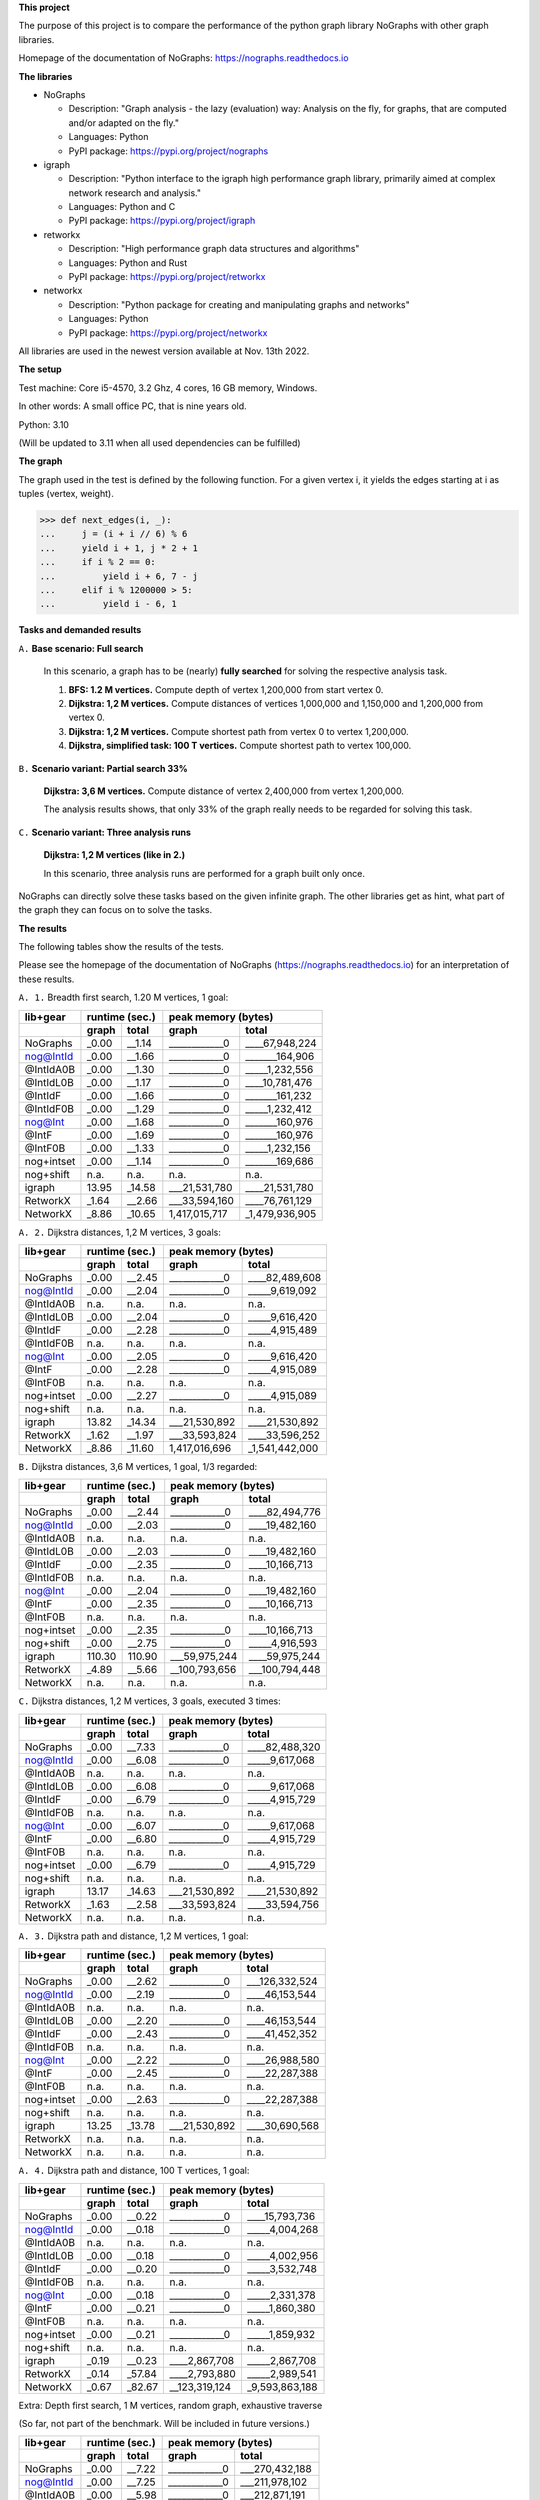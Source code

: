 **This project**

The purpose of this project is to compare the performance of the
python graph library NoGraphs with other graph libraries.

Homepage of the documentation of NoGraphs: https://nographs.readthedocs.io

**The libraries**

- NoGraphs

  - Description: "Graph analysis - the lazy (evaluation) way: Analysis
    on the fly, for graphs, that are computed and/or adapted on the fly."
  - Languages: Python
  - PyPI package: https://pypi.org/project/nographs

- igraph

  - Description: "Python interface to the igraph high performance graph
    library, primarily aimed at complex network research and analysis."
  - Languages: Python and C
  - PyPI package: https://pypi.org/project/igraph

- retworkx

  - Description: "High performance graph data structures and algorithms"
  - Languages: Python and Rust
  - PyPI package: https://pypi.org/project/retworkx

- networkx

  - Description: "Python package for creating and manipulating graphs and networks"
  - Languages: Python
  - PyPI package: https://pypi.org/project/networkx

All libraries are used in the newest version available at Nov. 13th 2022.

**The setup**

Test machine: Core i5-4570, 3.2 Ghz, 4 cores, 16 GB memory, Windows.

In other words: A small office PC, that is nine years old.

Python: 3.10

(Will be updated to 3.11 when all used dependencies can be fulfilled)


**The graph**

The graph used in the test is defined by the following function. For a
given vertex i, it yields the edges starting at i as tuples (vertex, weight).

.. code-block:: python

    >>> def next_edges(i, _):
    ...     j = (i + i // 6) % 6
    ...     yield i + 1, j * 2 + 1
    ...     if i % 2 == 0:
    ...         yield i + 6, 7 - j
    ...     elif i % 1200000 > 5:
    ...         yield i - 6, 1

**Tasks and demanded results**

``A.`` **Base scenario: Full search**

  In this scenario, a graph has to be (nearly) **fully searched**
  for solving the respective analysis task.

  1. **BFS: 1.2 M vertices.**
     Compute depth of vertex 1,200,000 from start vertex 0.

  2. **Dijkstra: 1,2 M vertices.**
     Compute distances of vertices 1,000,000 and 1,150,000 and 1,200,000
     from vertex 0.

  3. **Dijkstra: 1,2 M vertices.**
     Compute shortest path from vertex 0 to vertex 1,200,000.

  4. **Dijkstra, simplified task: 100 T vertices.**
     Compute shortest path to vertex 100,000.

``B.`` **Scenario variant: Partial search 33%**

   **Dijkstra: 3,6 M vertices.**
   Compute distance of vertex 2,400,000 from vertex 1,200,000.

   The analysis results shows, that only 33% of the graph really needs
   to be regarded for solving this task.

``C.`` **Scenario variant: Three analysis runs**

   **Dijkstra: 1,2 M vertices (like in 2.)**

   In this scenario, three analysis runs are performed for a graph built
   only once.

NoGraphs can directly solve these tasks based on the given infinite graph.
The other libraries get as hint, what part of the graph they can focus on
to solve the tasks.

**The results**

The following tables show the results of the tests.

Please see the homepage of the documentation of NoGraphs
(https://nographs.readthedocs.io)
for an interpretation of these results.

``A. 1.`` Breadth first search, 1.20 M vertices, 1 goal:

+-----------+-------+--------+--------------------------------+
| lib+gear  | runtime (sec.) |   peak memory (bytes)          |
+-----------+-------+--------+---------------+----------------+
|           | graph |  total |     graph     |     total      |
+===========+=======+========+===============+================+
| NoGraphs  | _0.00 | __1.14 | ____________0 | ____67,948,224 |
+-----------+-------+--------+---------------+----------------+
| nog@IntId | _0.00 | __1.66 | ____________0 | _______164,906 |
+-----------+-------+--------+---------------+----------------+
| @IntIdA0B | _0.00 | __1.30 | ____________0 | _____1,232,556 |
+-----------+-------+--------+---------------+----------------+
| @IntIdL0B | _0.00 | __1.17 | ____________0 | ____10,781,476 |
+-----------+-------+--------+---------------+----------------+
| @IntIdF   | _0.00 | __1.66 | ____________0 | _______161,232 |
+-----------+-------+--------+---------------+----------------+
| @IntIdF0B | _0.00 | __1.29 | ____________0 | _____1,232,412 |
+-----------+-------+--------+---------------+----------------+
| nog@Int   | _0.00 | __1.68 | ____________0 | _______160,976 |
+-----------+-------+--------+---------------+----------------+
| @IntF     | _0.00 | __1.69 | ____________0 | _______160,976 |
+-----------+-------+--------+---------------+----------------+
| @IntF0B   | _0.00 | __1.33 | ____________0 | _____1,232,156 |
+-----------+-------+--------+---------------+----------------+
| nog+intset| _0.00 | __1.14 | ____________0 | _______169,686 |
+-----------+-------+--------+---------------+----------------+
| nog+shift |  n.a. |   n.a. |          n.a. |           n.a. |
+-----------+-------+--------+---------------+----------------+
| igraph    | 13.95 | _14.58 | ___21,531,780 | ____21,531,780 |
+-----------+-------+--------+---------------+----------------+
| RetworkX  | _1.64 | __2.66 | ___33,594,160 | ____76,761,129 |
+-----------+-------+--------+---------------+----------------+
| NetworkX  | _8.86 | _10.65 | 1,417,015,717 | _1,479,936,905 |
+-----------+-------+--------+---------------+----------------+

``A. 2.`` Dijkstra distances, 1,2 M vertices, 3 goals:

+-----------+-------+--------+--------------------------------+
| lib+gear  | runtime (sec.) |   peak memory (bytes)          |
+-----------+-------+--------+---------------+----------------+
|           | graph |  total |     graph     |     total      |
+===========+=======+========+===============+================+
| NoGraphs  | _0.00 | __2.45 | ____________0 | ____82,489,608 |
+-----------+-------+--------+---------------+----------------+
| nog@IntId | _0.00 | __2.04 | ____________0 | _____9,619,092 |
+-----------+-------+--------+---------------+----------------+
| @IntIdA0B |  n.a. |   n.a. |          n.a. |           n.a. |
+-----------+-------+--------+---------------+----------------+
| @IntIdL0B | _0.00 | __2.04 | ____________0 | _____9,616,420 |
+-----------+-------+--------+---------------+----------------+
| @IntIdF   | _0.00 | __2.28 | ____________0 | _____4,915,489 |
+-----------+-------+--------+---------------+----------------+
| @IntIdF0B |  n.a. |   n.a. |          n.a. |           n.a. |
+-----------+-------+--------+---------------+----------------+
| nog@Int   | _0.00 | __2.05 | ____________0 | _____9,616,420 |
+-----------+-------+--------+---------------+----------------+
| @IntF     | _0.00 | __2.28 | ____________0 | _____4,915,089 |
+-----------+-------+--------+---------------+----------------+
| @IntF0B   |  n.a. |   n.a. |          n.a. |           n.a. |
+-----------+-------+--------+---------------+----------------+
| nog+intset| _0.00 | __2.27 | ____________0 | _____4,915,089 |
+-----------+-------+--------+---------------+----------------+
| nog+shift |  n.a. |   n.a. |          n.a. |           n.a. |
+-----------+-------+--------+---------------+----------------+
| igraph    | 13.82 | _14.34 | ___21,530,892 | ____21,530,892 |
+-----------+-------+--------+---------------+----------------+
| RetworkX  | _1.62 | __1.97 | ___33,593,824 | ____33,596,252 |
+-----------+-------+--------+---------------+----------------+
| NetworkX  | _8.86 | _11.60 | 1,417,016,696 | _1,541,442,000 |
+-----------+-------+--------+---------------+----------------+

``B.`` Dijkstra distances, 3,6 M vertices, 1 goal, 1/3 regarded:

+-----------+-------+--------+--------------------------------+
| lib+gear  | runtime (sec.) |   peak memory (bytes)          |
+-----------+-------+--------+---------------+----------------+
|           | graph |  total |     graph     |     total      |
+===========+=======+========+===============+================+
| NoGraphs  | _0.00 | __2.44 | ____________0 | ____82,494,776 |
+-----------+-------+--------+---------------+----------------+
| nog@IntId | _0.00 | __2.03 | ____________0 | ____19,482,160 |
+-----------+-------+--------+---------------+----------------+
| @IntIdA0B |  n.a. |   n.a. |          n.a. |           n.a. |
+-----------+-------+--------+---------------+----------------+
| @IntIdL0B | _0.00 | __2.03 | ____________0 | ____19,482,160 |
+-----------+-------+--------+---------------+----------------+
| @IntIdF   | _0.00 | __2.35 | ____________0 | ____10,166,713 |
+-----------+-------+--------+---------------+----------------+
| @IntIdF0B |  n.a. |   n.a. |          n.a. |           n.a. |
+-----------+-------+--------+---------------+----------------+
| nog@Int   | _0.00 | __2.04 | ____________0 | ____19,482,160 |
+-----------+-------+--------+---------------+----------------+
| @IntF     | _0.00 | __2.35 | ____________0 | ____10,166,713 |
+-----------+-------+--------+---------------+----------------+
| @IntF0B   |  n.a. |   n.a. |          n.a. |           n.a. |
+-----------+-------+--------+---------------+----------------+
| nog+intset| _0.00 | __2.35 | ____________0 | ____10,166,713 |
+-----------+-------+--------+---------------+----------------+
| nog+shift | _0.00 | __2.75 | ____________0 | _____4,916,593 |
+-----------+-------+--------+---------------+----------------+
| igraph    |110.30 | 110.90 | ___59,975,244 | ____59,975,244 |
+-----------+-------+--------+---------------+----------------+
| RetworkX  | _4.89 | __5.66 | __100,793,656 | ___100,794,448 |
+-----------+-------+--------+---------------+----------------+
| NetworkX  |  n.a. |   n.a. |          n.a. |           n.a. |
+-----------+-------+--------+---------------+----------------+

``C.`` Dijkstra distances, 1,2 M vertices, 3 goals, executed 3 times:

+-----------+-------+--------+--------------------------------+
| lib+gear  | runtime (sec.) |   peak memory (bytes)          |
+-----------+-------+--------+---------------+----------------+
|           | graph |  total |     graph     |     total      |
+===========+=======+========+===============+================+
| NoGraphs  | _0.00 | __7.33 | ____________0 | ____82,488,320 |
+-----------+-------+--------+---------------+----------------+
| nog@IntId | _0.00 | __6.08 | ____________0 | _____9,617,068 |
+-----------+-------+--------+---------------+----------------+
| @IntIdA0B |  n.a. |   n.a. |          n.a. |           n.a. |
+-----------+-------+--------+---------------+----------------+
| @IntIdL0B | _0.00 | __6.08 | ____________0 | _____9,617,068 |
+-----------+-------+--------+---------------+----------------+
| @IntIdF   | _0.00 | __6.79 | ____________0 | _____4,915,729 |
+-----------+-------+--------+---------------+----------------+
| @IntIdF0B |  n.a. |   n.a. |          n.a. |           n.a. |
+-----------+-------+--------+---------------+----------------+
| nog@Int   | _0.00 | __6.07 | ____________0 | _____9,617,068 |
+-----------+-------+--------+---------------+----------------+
| @IntF     | _0.00 | __6.80 | ____________0 | _____4,915,729 |
+-----------+-------+--------+---------------+----------------+
| @IntF0B   |  n.a. |   n.a. |          n.a. |           n.a. |
+-----------+-------+--------+---------------+----------------+
| nog+intset| _0.00 | __6.79 | ____________0 | _____4,915,729 |
+-----------+-------+--------+---------------+----------------+
| nog+shift |  n.a. |   n.a. |          n.a. |           n.a. |
+-----------+-------+--------+---------------+----------------+
| igraph    | 13.17 | _14.63 | ___21,530,892 | ____21,530,892 |
+-----------+-------+--------+---------------+----------------+
| RetworkX  | _1.63 | __2.58 | ___33,593,824 | ____33,594,756 |
+-----------+-------+--------+---------------+----------------+
| NetworkX  |  n.a. |   n.a. |          n.a. |           n.a. |
+-----------+-------+--------+---------------+----------------+

``A. 3.`` Dijkstra path and distance, 1,2 M vertices, 1 goal:

+-----------+-------+--------+--------------------------------+
| lib+gear  | runtime (sec.) |   peak memory (bytes)          |
+-----------+-------+--------+---------------+----------------+
|           | graph |  total |     graph     |     total      |
+===========+=======+========+===============+================+
| NoGraphs  | _0.00 | __2.62 | ____________0 | ___126,332,524 |
+-----------+-------+--------+---------------+----------------+
| nog@IntId | _0.00 | __2.19 | ____________0 | ____46,153,544 |
+-----------+-------+--------+---------------+----------------+
| @IntIdA0B |  n.a. |   n.a. |          n.a. |           n.a. |
+-----------+-------+--------+---------------+----------------+
| @IntIdL0B | _0.00 | __2.20 | ____________0 | ____46,153,544 |
+-----------+-------+--------+---------------+----------------+
| @IntIdF   | _0.00 | __2.43 | ____________0 | ____41,452,352 |
+-----------+-------+--------+---------------+----------------+
| @IntIdF0B |  n.a. |   n.a. |          n.a. |           n.a. |
+-----------+-------+--------+---------------+----------------+
| nog@Int   | _0.00 | __2.22 | ____________0 | ____26,988,580 |
+-----------+-------+--------+---------------+----------------+
| @IntF     | _0.00 | __2.45 | ____________0 | ____22,287,388 |
+-----------+-------+--------+---------------+----------------+
| @IntF0B   |  n.a. |   n.a. |          n.a. |           n.a. |
+-----------+-------+--------+---------------+----------------+
| nog+intset| _0.00 | __2.63 | ____________0 | ____22,287,388 |
+-----------+-------+--------+---------------+----------------+
| nog+shift |  n.a. |   n.a. |          n.a. |           n.a. |
+-----------+-------+--------+---------------+----------------+
| igraph    | 13.25 | _13.78 | ___21,530,892 | ____30,690,568 |
+-----------+-------+--------+---------------+----------------+
| RetworkX  |  n.a. |   n.a. |          n.a. |           n.a. |
+-----------+-------+--------+---------------+----------------+
| NetworkX  |  n.a. |   n.a. |          n.a. |           n.a. |
+-----------+-------+--------+---------------+----------------+

``A. 4.`` Dijkstra path and distance, 100 T vertices, 1 goal:

+-----------+-------+--------+--------------------------------+
| lib+gear  | runtime (sec.) |   peak memory (bytes)          |
+-----------+-------+--------+---------------+----------------+
|           | graph |  total |     graph     |     total      |
+===========+=======+========+===============+================+
| NoGraphs  | _0.00 | __0.22 | ____________0 | ____15,793,736 |
+-----------+-------+--------+---------------+----------------+
| nog@IntId | _0.00 | __0.18 | ____________0 | _____4,004,268 |
+-----------+-------+--------+---------------+----------------+
| @IntIdA0B |  n.a. |   n.a. |          n.a. |           n.a. |
+-----------+-------+--------+---------------+----------------+
| @IntIdL0B | _0.00 | __0.18 | ____________0 | _____4,002,956 |
+-----------+-------+--------+---------------+----------------+
| @IntIdF   | _0.00 | __0.20 | ____________0 | _____3,532,748 |
+-----------+-------+--------+---------------+----------------+
| @IntIdF0B |  n.a. |   n.a. |          n.a. |           n.a. |
+-----------+-------+--------+---------------+----------------+
| nog@Int   | _0.00 | __0.18 | ____________0 | _____2,331,378 |
+-----------+-------+--------+---------------+----------------+
| @IntF     | _0.00 | __0.21 | ____________0 | _____1,860,380 |
+-----------+-------+--------+---------------+----------------+
| @IntF0B   |  n.a. |   n.a. |          n.a. |           n.a. |
+-----------+-------+--------+---------------+----------------+
| nog+intset| _0.00 | __0.21 | ____________0 | _____1,859,932 |
+-----------+-------+--------+---------------+----------------+
| nog+shift |  n.a. |   n.a. |          n.a. |           n.a. |
+-----------+-------+--------+---------------+----------------+
| igraph    | _0.19 | __0.23 | ____2,867,708 | _____2,867,708 |
+-----------+-------+--------+---------------+----------------+
| RetworkX  | _0.14 | _57.84 | ____2,793,880 | _____2,989,541 |
+-----------+-------+--------+---------------+----------------+
| NetworkX  | _0.67 | _82.67 | __123,319,124 | _9,593,863,188 |
+-----------+-------+--------+---------------+----------------+

Extra: Depth first search, 1 M vertices, random graph, exhaustive traverse

(So far, not part of the benchmark. Will be included in future versions.)

+-----------+-------+--------+--------------------------------+
| lib+gear  | runtime (sec.) |   peak memory (bytes)          |
+-----------+-------+--------+---------------+----------------+
|           | graph |  total |     graph     |     total      |
+===========+=======+========+===============+================+
| NoGraphs  | _0.00 | __7.22 | ____________0 | ___270,432,188 |
+-----------+-------+--------+---------------+----------------+
| nog@IntId | _0.00 | __7.25 | ____________0 | ___211,978,102 |
+-----------+-------+--------+---------------+----------------+
| @IntIdA0B | _0.00 | __5.98 | ____________0 | ___212,871,191 |
+-----------+-------+--------+---------------+----------------+
| @IntIdL0B | _0.00 | __6.75 | ____________0 | ___219,924,256 |
+-----------+-------+--------+---------------+----------------+
| @IntIdF   | _0.00 | __7.89 | ____________0 | ___211,978,102 |
+-----------+-------+--------+---------------+----------------+
| @IntIdF0B | _0.00 | __5.97 | ____________0 | ___212,871,191 |
+-----------+-------+--------+---------------+----------------+
| nog@Int   | _0.00 | __7.36 | ____________0 | ____23,904,842 |
+-----------+-------+--------+---------------+----------------+
| @IntF     | _0.00 | __7.36 | ____________0 | ____23,904,842 |
+-----------+-------+--------+---------------+----------------+
| @IntF0B   | _0.00 | __6.05 | ____________0 | ____24,797,931 |
+-----------+-------+--------+---------------+----------------+
| nog+intset| _0.00 | __5.59 | ____________0 | ____23,911,252 |
+-----------+-------+--------+---------------+----------------+
| nog+shift |  n.a. |   n.a. |          n.a. |           n.a. |
+-----------+-------+--------+---------------+----------------+
| igraph    |  n.a. |   n.a. |          n.a. |           n.a. |
+-----------+-------+--------+---------------+----------------+
| RetworkX  |  n.a. |   n.a. |          n.a. |           n.a. |
+-----------+-------+--------+---------------+----------------+
| NetworkX  |  n.a. |   n.a. |          n.a. |           n.a. |
+-----------+-------+--------+---------------+----------------+


The following text is the detailed output of the tests::

    ===== Warmup of libraries =====
    -- NoGraphs --
    > Time for warmup 0.000 seconds
    -- nog@IntId --
    > Time for warmup 0.000 seconds
    -- @IntIdA0B --
    > Time for warmup 0.000 seconds
    -- @IntIdL0B --
    > Time for warmup 0.000 seconds
    -- @IntIdF --
    > Time for warmup 0.000 seconds
    -- @IntIdF0B --
    > Time for warmup 0.000 seconds
    -- nog@Int --
    > Time for warmup 0.000 seconds
    -- @IntF --
    > Time for warmup 0.000 seconds
    -- @IntF0B --
    > Time for warmup 0.000 seconds
    -- nog+intset --
    > Time for warmup 0.000 seconds
    -- nog+shift --
    > Time for warmup 0.000 seconds
    -- igraph --
    > Time for warmup 0.812 seconds
    -- RetworkX --
    > Time for warmup 0.000 seconds
    -- NetworkX --
    > Time for warmup 0.000 seconds

    ---- Characteristics of the test cases ----
    Breadth first search, 1.20 M vertices, 1 goal:
      vertices_count=1199991, min_vertex=0, max_vertex=1200000
    Dijkstra distances, 1,2 M vertices, 3 goals:
      vertices_count=1200002, min_vertex=0, max_vertex=1200006
    Dijkstra distances, 3,6 M vertices, 1 goal, 1/3 regarded:
      vertices_count=1200000, min_vertex=1200000, max_vertex=2400004
    Dijkstra distances, 1,2 M vertices, 3 goals, executed 3 times:
      vertices_count=1200002, min_vertex=0, max_vertex=1200006
    Dijkstra path and distance, 100 T vertices, 1 goal:
      vertices_count=100002, min_vertex=0, max_vertex=100008
    Dijkstra path and distance, 1,2 M vertices, 1 goal:
      vertices_count=1200002, min_vertex=0, max_vertex=1200006
    Depth first search, 1M vertices, exhaustive search:
      vertices_count=975509, min_vertex=0, max_vertex=999999

    ===== Test case: Breadth first search, 1.20 M vertices, 1 goal =====
    ---- Test run number 0  ----
    -- NoGraphs memory --
    Computed depth: 200000
    > Total peak memory for graph and analysis: 67,948,224 bytes
    -- NoGraphs runtime --
    > Time for graph and analysis: 1.139 seconds

    ---- Test run number 1  ----
    -- NoGraphs runtime --
    > Time for graph and analysis: 1.150 seconds

    ---- Test run number 2  ----
    -- NoGraphs runtime --
    > Time for graph and analysis: 1.145 seconds

    ---- Test run number 3  ----
    -- NoGraphs runtime --
    > Time for graph and analysis: 1.133 seconds

    ---- Test run number 4  ----
    -- NoGraphs runtime --
    > Time for graph and analysis: 1.136 seconds


    ---- Test run number 0  ----
    -- nog@IntId memory --
    Computed depth: 200000
    > Total peak memory for graph and analysis: 164,906 bytes
    -- nog@IntId runtime --
    > Time for graph and analysis: 1.662 seconds

    ---- Test run number 1  ----
    -- nog@IntId runtime --
    > Time for graph and analysis: 1.658 seconds

    ---- Test run number 2  ----
    -- nog@IntId runtime --
    > Time for graph and analysis: 1.656 seconds

    ---- Test run number 3  ----
    -- nog@IntId runtime --
    > Time for graph and analysis: 1.656 seconds

    ---- Test run number 4  ----
    -- nog@IntId runtime --
    > Time for graph and analysis: 1.665 seconds


    ---- Test run number 0  ----
    -- @IntIdA0B memory --
    Computed depth: 200000
    > Total peak memory for graph and analysis: 1,232,556 bytes
    -- @IntIdA0B runtime --
    > Time for graph and analysis: 1.299 seconds

    ---- Test run number 1  ----
    -- @IntIdA0B runtime --
    > Time for graph and analysis: 1.289 seconds

    ---- Test run number 2  ----
    -- @IntIdA0B runtime --
    > Time for graph and analysis: 1.296 seconds

    ---- Test run number 3  ----
    -- @IntIdA0B runtime --
    > Time for graph and analysis: 1.342 seconds

    ---- Test run number 4  ----
    -- @IntIdA0B runtime --
    > Time for graph and analysis: 1.292 seconds


    ---- Test run number 0  ----
    -- @IntIdL0B memory --
    Computed depth: 200000
    > Total peak memory for graph and analysis: 10,781,476 bytes
    -- @IntIdL0B runtime --
    > Time for graph and analysis: 1.173 seconds

    ---- Test run number 1  ----
    -- @IntIdL0B runtime --
    > Time for graph and analysis: 1.171 seconds

    ---- Test run number 2  ----
    -- @IntIdL0B runtime --
    > Time for graph and analysis: 1.169 seconds

    ---- Test run number 3  ----
    -- @IntIdL0B runtime --
    > Time for graph and analysis: 1.173 seconds

    ---- Test run number 4  ----
    -- @IntIdL0B runtime --
    > Time for graph and analysis: 1.171 seconds


    ---- Test run number 0  ----
    -- @IntIdF memory --
    Computed depth: 200000
    > Total peak memory for graph and analysis: 161,232 bytes
    -- @IntIdF runtime --
    > Time for graph and analysis: 1.659 seconds

    ---- Test run number 1  ----
    -- @IntIdF runtime --
    > Time for graph and analysis: 1.657 seconds

    ---- Test run number 2  ----
    -- @IntIdF runtime --
    > Time for graph and analysis: 1.658 seconds

    ---- Test run number 3  ----
    -- @IntIdF runtime --
    > Time for graph and analysis: 1.662 seconds

    ---- Test run number 4  ----
    -- @IntIdF runtime --
    > Time for graph and analysis: 1.655 seconds


    ---- Test run number 0  ----
    -- @IntIdF0B memory --
    Computed depth: 200000
    > Total peak memory for graph and analysis: 1,232,412 bytes
    -- @IntIdF0B runtime --
    > Time for graph and analysis: 1.290 seconds

    ---- Test run number 1  ----
    -- @IntIdF0B runtime --
    > Time for graph and analysis: 1.291 seconds

    ---- Test run number 2  ----
    -- @IntIdF0B runtime --
    > Time for graph and analysis: 1.291 seconds

    ---- Test run number 3  ----
    -- @IntIdF0B runtime --
    > Time for graph and analysis: 1.292 seconds

    ---- Test run number 4  ----
    -- @IntIdF0B runtime --
    > Time for graph and analysis: 1.295 seconds


    ---- Test run number 0  ----
    -- nog@Int memory --
    Computed depth: 200000
    > Total peak memory for graph and analysis: 160,976 bytes
    -- nog@Int runtime --
    > Time for graph and analysis: 1.683 seconds

    ---- Test run number 1  ----
    -- nog@Int runtime --
    > Time for graph and analysis: 1.680 seconds

    ---- Test run number 2  ----
    -- nog@Int runtime --
    > Time for graph and analysis: 1.674 seconds

    ---- Test run number 3  ----
    -- nog@Int runtime --
    > Time for graph and analysis: 1.683 seconds

    ---- Test run number 4  ----
    -- nog@Int runtime --
    > Time for graph and analysis: 1.681 seconds


    ---- Test run number 0  ----
    -- @IntF memory --
    Computed depth: 200000
    > Total peak memory for graph and analysis: 160,976 bytes
    -- @IntF runtime --
    > Time for graph and analysis: 1.689 seconds

    ---- Test run number 1  ----
    -- @IntF runtime --
    > Time for graph and analysis: 1.686 seconds

    ---- Test run number 2  ----
    -- @IntF runtime --
    > Time for graph and analysis: 1.706 seconds

    ---- Test run number 3  ----
    -- @IntF runtime --
    > Time for graph and analysis: 1.681 seconds

    ---- Test run number 4  ----
    -- @IntF runtime --
    > Time for graph and analysis: 1.685 seconds


    ---- Test run number 0  ----
    -- @IntF0B memory --
    Computed depth: 200000
    > Total peak memory for graph and analysis: 1,232,156 bytes
    -- @IntF0B runtime --
    > Time for graph and analysis: 1.330 seconds

    ---- Test run number 1  ----
    -- @IntF0B runtime --
    > Time for graph and analysis: 1.329 seconds

    ---- Test run number 2  ----
    -- @IntF0B runtime --
    > Time for graph and analysis: 1.330 seconds

    ---- Test run number 3  ----
    -- @IntF0B runtime --
    > Time for graph and analysis: 1.327 seconds

    ---- Test run number 4  ----
    -- @IntF0B runtime --
    > Time for graph and analysis: 1.368 seconds


    ---- Test run number 0  ----
    -- nog+intset memory --
    Computed depth: 200000
    > Total peak memory for graph and analysis: 169,686 bytes
    -- nog+intset runtime --
    > Time for graph and analysis: 1.147 seconds

    ---- Test run number 1  ----
    -- nog+intset runtime --
    > Time for graph and analysis: 1.139 seconds

    ---- Test run number 2  ----
    -- nog+intset runtime --
    > Time for graph and analysis: 1.152 seconds

    ---- Test run number 3  ----
    -- nog+intset runtime --
    > Time for graph and analysis: 1.143 seconds

    ---- Test run number 4  ----
    -- nog+intset runtime --
    > Time for graph and analysis: 1.144 seconds



    ---- Test run number 0  ----
    -- igraph memory --
    > Peak memory for graph definition: 21,531,780 bytes
    Computed depth: 200000
    > Total peak memory for graph and analysis: 21,531,780 bytes
    -- igraph runtime --
    > Time for graph definition: 13.958 seconds
    > Time for graph and analysis: 14.590 seconds

    ---- Test run number 1  ----
    -- igraph runtime --
    > Time for graph definition: 13.940 seconds
    > Time for graph and analysis: 14.574 seconds

    ---- Test run number 2  ----
    -- igraph runtime --
    > Time for graph definition: 13.955 seconds
    > Time for graph and analysis: 14.582 seconds

    ---- Test run number 3  ----
    -- igraph runtime --
    > Time for graph definition: 13.902 seconds
    > Time for graph and analysis: 14.524 seconds

    ---- Test run number 4  ----
    -- igraph runtime --
    > Time for graph definition: 13.953 seconds
    > Time for graph and analysis: 14.576 seconds


    ---- Test run number 0  ----
    -- RetworkX memory --
    > Peak memory for graph definition: 33,594,160 bytes
    Computed depth: 200000
    > Total peak memory for graph and analysis: 76,761,129 bytes
    -- RetworkX runtime --
    > Time for graph definition: 1.635 seconds
    > Time for graph and analysis: 2.638 seconds

    ---- Test run number 1  ----
    -- RetworkX runtime --
    > Time for graph definition: 1.629 seconds
    > Time for graph and analysis: 2.675 seconds

    ---- Test run number 2  ----
    -- RetworkX runtime --
    > Time for graph definition: 1.650 seconds
    > Time for graph and analysis: 2.657 seconds

    ---- Test run number 3  ----
    -- RetworkX runtime --
    > Time for graph definition: 1.638 seconds
    > Time for graph and analysis: 2.664 seconds

    ---- Test run number 4  ----
    -- RetworkX runtime --
    > Time for graph definition: 1.625 seconds
    > Time for graph and analysis: 2.632 seconds


    ---- Test run number 0  ----
    -- NetworkX memory --
    > Peak memory for graph definition: 1,417,015,717 bytes
    Computed depth: 200000
    > Total peak memory for graph and analysis: 1,479,936,905 bytes
    -- NetworkX runtime --
    > Time for graph definition: 8.799 seconds
    > Time for graph and analysis: 10.584 seconds

    ---- Test run number 1  ----
    -- NetworkX runtime --
    > Time for graph definition: 8.889 seconds
    > Time for graph and analysis: 10.703 seconds

    ---- Test run number 2  ----
    -- NetworkX runtime --
    > Time for graph definition: 9.204 seconds
    > Time for graph and analysis: 11.088 seconds

    ---- Test run number 3  ----
    -- NetworkX runtime --
    > Time for graph definition: 8.863 seconds
    > Time for graph and analysis: 10.646 seconds

    ---- Test run number 4  ----
    -- NetworkX runtime --
    > Time for graph definition: 8.790 seconds
    > Time for graph and analysis: 10.571 seconds


    +-----------+-------+--------+--------------------------------+
    | lib+gear  | runtime (sec.) |   peak memory (bytes)          |
    +-----------+-------+--------+---------------+----------------+
    |           | graph |  total |     graph     |     total      |
    +===========+=======+========+===============+================+
    | NoGraphs  | _0.00 | __1.14 | ____________0 | ____67,948,224 |
    +-----------+-------+--------+---------------+----------------+
    | nog@IntId | _0.00 | __1.66 | ____________0 | _______164,906 |
    +-----------+-------+--------+---------------+----------------+
    | @IntIdA0B | _0.00 | __1.30 | ____________0 | _____1,232,556 |
    +-----------+-------+--------+---------------+----------------+
    | @IntIdL0B | _0.00 | __1.17 | ____________0 | ____10,781,476 |
    +-----------+-------+--------+---------------+----------------+
    | @IntIdF   | _0.00 | __1.66 | ____________0 | _______161,232 |
    +-----------+-------+--------+---------------+----------------+
    | @IntIdF0B | _0.00 | __1.29 | ____________0 | _____1,232,412 |
    +-----------+-------+--------+---------------+----------------+
    | nog@Int   | _0.00 | __1.68 | ____________0 | _______160,976 |
    +-----------+-------+--------+---------------+----------------+
    | @IntF     | _0.00 | __1.69 | ____________0 | _______160,976 |
    +-----------+-------+--------+---------------+----------------+
    | @IntF0B   | _0.00 | __1.33 | ____________0 | _____1,232,156 |
    +-----------+-------+--------+---------------+----------------+
    | nog+intset| _0.00 | __1.14 | ____________0 | _______169,686 |
    +-----------+-------+--------+---------------+----------------+
    | nog+shift |  n.a. |   n.a. |          n.a. |           n.a. |
    +-----------+-------+--------+---------------+----------------+
    | igraph    | 13.95 | _14.58 | ___21,531,780 | ____21,531,780 |
    +-----------+-------+--------+---------------+----------------+
    | RetworkX  | _1.64 | __2.66 | ___33,594,160 | ____76,761,129 |
    +-----------+-------+--------+---------------+----------------+
    | NetworkX  | _8.86 | _10.65 | 1,417,015,717 | _1,479,936,905 |
    +-----------+-------+--------+---------------+----------------+


    ===== Test case: Dijkstra distances, 1,2 M vertices, 3 goals =====
    ---- Test run number 0  ----
    -- NoGraphs memory --
    Computed distance sum: 2279877.0
    > Total peak memory for graph and analysis: 82,489,608 bytes
    -- NoGraphs runtime --
    > Time for graph and analysis: 2.442 seconds

    ---- Test run number 1  ----
    -- NoGraphs runtime --
    > Time for graph and analysis: 2.454 seconds

    ---- Test run number 2  ----
    -- NoGraphs runtime --
    > Time for graph and analysis: 2.447 seconds

    ---- Test run number 3  ----
    -- NoGraphs runtime --
    > Time for graph and analysis: 2.455 seconds

    ---- Test run number 4  ----
    -- NoGraphs runtime --
    > Time for graph and analysis: 2.450 seconds


    ---- Test run number 0  ----
    -- nog@IntId memory --
    Computed distance sum: 2279877.0
    > Total peak memory for graph and analysis: 9,619,092 bytes
    -- nog@IntId runtime --
    > Time for graph and analysis: 2.042 seconds

    ---- Test run number 1  ----
    -- nog@IntId runtime --
    > Time for graph and analysis: 2.039 seconds

    ---- Test run number 2  ----
    -- nog@IntId runtime --
    > Time for graph and analysis: 2.037 seconds

    ---- Test run number 3  ----
    -- nog@IntId runtime --
    > Time for graph and analysis: 2.050 seconds

    ---- Test run number 4  ----
    -- nog@IntId runtime --
    > Time for graph and analysis: 2.033 seconds



    ---- Test run number 0  ----
    -- @IntIdL0B memory --
    Computed distance sum: 2279877.0
    > Total peak memory for graph and analysis: 9,616,420 bytes
    -- @IntIdL0B runtime --
    > Time for graph and analysis: 2.034 seconds

    ---- Test run number 1  ----
    -- @IntIdL0B runtime --
    > Time for graph and analysis: 2.041 seconds

    ---- Test run number 2  ----
    -- @IntIdL0B runtime --
    > Time for graph and analysis: 2.039 seconds

    ---- Test run number 3  ----
    -- @IntIdL0B runtime --
    > Time for graph and analysis: 2.045 seconds

    ---- Test run number 4  ----
    -- @IntIdL0B runtime --
    > Time for graph and analysis: 2.044 seconds


    ---- Test run number 0  ----
    -- @IntIdF memory --
    Computed distance sum: 2279877.0
    > Total peak memory for graph and analysis: 4,915,489 bytes
    -- @IntIdF runtime --
    > Time for graph and analysis: 2.282 seconds

    ---- Test run number 1  ----
    -- @IntIdF runtime --
    > Time for graph and analysis: 2.280 seconds

    ---- Test run number 2  ----
    -- @IntIdF runtime --
    > Time for graph and analysis: 2.280 seconds

    ---- Test run number 3  ----
    -- @IntIdF runtime --
    > Time for graph and analysis: 2.289 seconds

    ---- Test run number 4  ----
    -- @IntIdF runtime --
    > Time for graph and analysis: 2.561 seconds



    ---- Test run number 0  ----
    -- nog@Int memory --
    Computed distance sum: 2279877.0
    > Total peak memory for graph and analysis: 9,616,420 bytes
    -- nog@Int runtime --
    > Time for graph and analysis: 2.032 seconds

    ---- Test run number 1  ----
    -- nog@Int runtime --
    > Time for graph and analysis: 2.046 seconds

    ---- Test run number 2  ----
    -- nog@Int runtime --
    > Time for graph and analysis: 2.043 seconds

    ---- Test run number 3  ----
    -- nog@Int runtime --
    > Time for graph and analysis: 2.046 seconds

    ---- Test run number 4  ----
    -- nog@Int runtime --
    > Time for graph and analysis: 2.046 seconds


    ---- Test run number 0  ----
    -- @IntF memory --
    Computed distance sum: 2279877.0
    > Total peak memory for graph and analysis: 4,915,089 bytes
    -- @IntF runtime --
    > Time for graph and analysis: 2.279 seconds

    ---- Test run number 1  ----
    -- @IntF runtime --
    > Time for graph and analysis: 2.273 seconds

    ---- Test run number 2  ----
    -- @IntF runtime --
    > Time for graph and analysis: 2.274 seconds

    ---- Test run number 3  ----
    -- @IntF runtime --
    > Time for graph and analysis: 2.278 seconds

    ---- Test run number 4  ----
    -- @IntF runtime --
    > Time for graph and analysis: 2.276 seconds



    ---- Test run number 0  ----
    -- nog+intset memory --
    Computed distance sum: 2279877.0
    > Total peak memory for graph and analysis: 4,915,089 bytes
    -- nog+intset runtime --
    > Time for graph and analysis: 2.277 seconds

    ---- Test run number 1  ----
    -- nog+intset runtime --
    > Time for graph and analysis: 2.276 seconds

    ---- Test run number 2  ----
    -- nog+intset runtime --
    > Time for graph and analysis: 2.273 seconds

    ---- Test run number 3  ----
    -- nog+intset runtime --
    > Time for graph and analysis: 2.273 seconds

    ---- Test run number 4  ----
    -- nog+intset runtime --
    > Time for graph and analysis: 2.270 seconds



    ---- Test run number 0  ----
    -- igraph memory --
    > Peak memory for graph definition: 21,530,892 bytes
    Computed distance sum: 2279877.0
    > Total peak memory for graph and analysis: 21,530,892 bytes
    -- igraph runtime --
    > Time for graph definition: 13.857 seconds
    > Time for graph and analysis: 14.405 seconds

    ---- Test run number 1  ----
    -- igraph runtime --
    > Time for graph definition: 13.755 seconds
    > Time for graph and analysis: 14.295 seconds

    ---- Test run number 2  ----
    -- igraph runtime --
    > Time for graph definition: 13.817 seconds
    > Time for graph and analysis: 14.338 seconds

    ---- Test run number 3  ----
    -- igraph runtime --
    > Time for graph definition: 14.358 seconds
    > Time for graph and analysis: 14.872 seconds

    ---- Test run number 4  ----
    -- igraph runtime --
    > Time for graph definition: 13.814 seconds
    > Time for graph and analysis: 14.329 seconds


    ---- Test run number 0  ----
    -- RetworkX memory --
    > Peak memory for graph definition: 33,593,824 bytes
    Computed distance sum: 2279877.0
    > Total peak memory for graph and analysis: 33,596,252 bytes
    -- RetworkX runtime --
    > Time for graph definition: 1.625 seconds
    > Time for graph and analysis: 1.973 seconds

    ---- Test run number 1  ----
    -- RetworkX runtime --
    > Time for graph definition: 1.626 seconds
    > Time for graph and analysis: 1.971 seconds

    ---- Test run number 2  ----
    -- RetworkX runtime --
    > Time for graph definition: 1.623 seconds
    > Time for graph and analysis: 1.973 seconds

    ---- Test run number 3  ----
    -- RetworkX runtime --
    > Time for graph definition: 1.625 seconds
    > Time for graph and analysis: 1.976 seconds

    ---- Test run number 4  ----
    -- RetworkX runtime --
    > Time for graph definition: 1.618 seconds
    > Time for graph and analysis: 1.964 seconds


    ---- Test run number 0  ----
    -- NetworkX memory --
    > Peak memory for graph definition: 1,417,016,696 bytes
    Computed distance sum: 2279877.0
    > Total peak memory for graph and analysis: 1,541,442,000 bytes
    -- NetworkX runtime --
    > Time for graph definition: 8.857 seconds
    > Time for graph and analysis: 11.601 seconds

    ---- Test run number 1  ----
    -- NetworkX runtime --
    > Time for graph definition: 8.865 seconds
    > Time for graph and analysis: 11.642 seconds

    ---- Test run number 2  ----
    -- NetworkX runtime --
    > Time for graph definition: 8.799 seconds
    > Time for graph and analysis: 11.520 seconds

    ---- Test run number 3  ----
    -- NetworkX runtime --
    > Time for graph definition: 8.857 seconds
    > Time for graph and analysis: 11.597 seconds

    ---- Test run number 4  ----
    -- NetworkX runtime --
    > Time for graph definition: 8.797 seconds
    > Time for graph and analysis: 11.530 seconds


    +-----------+-------+--------+--------------------------------+
    | lib+gear  | runtime (sec.) |   peak memory (bytes)          |
    +-----------+-------+--------+---------------+----------------+
    |           | graph |  total |     graph     |     total      |
    +===========+=======+========+===============+================+
    | NoGraphs  | _0.00 | __2.45 | ____________0 | ____82,489,608 |
    +-----------+-------+--------+---------------+----------------+
    | nog@IntId | _0.00 | __2.04 | ____________0 | _____9,619,092 |
    +-----------+-------+--------+---------------+----------------+
    | @IntIdA0B |  n.a. |   n.a. |          n.a. |           n.a. |
    +-----------+-------+--------+---------------+----------------+
    | @IntIdL0B | _0.00 | __2.04 | ____________0 | _____9,616,420 |
    +-----------+-------+--------+---------------+----------------+
    | @IntIdF   | _0.00 | __2.28 | ____________0 | _____4,915,489 |
    +-----------+-------+--------+---------------+----------------+
    | @IntIdF0B |  n.a. |   n.a. |          n.a. |           n.a. |
    +-----------+-------+--------+---------------+----------------+
    | nog@Int   | _0.00 | __2.05 | ____________0 | _____9,616,420 |
    +-----------+-------+--------+---------------+----------------+
    | @IntF     | _0.00 | __2.28 | ____________0 | _____4,915,089 |
    +-----------+-------+--------+---------------+----------------+
    | @IntF0B   |  n.a. |   n.a. |          n.a. |           n.a. |
    +-----------+-------+--------+---------------+----------------+
    | nog+intset| _0.00 | __2.27 | ____________0 | _____4,915,089 |
    +-----------+-------+--------+---------------+----------------+
    | nog+shift |  n.a. |   n.a. |          n.a. |           n.a. |
    +-----------+-------+--------+---------------+----------------+
    | igraph    | 13.82 | _14.34 | ___21,530,892 | ____21,530,892 |
    +-----------+-------+--------+---------------+----------------+
    | RetworkX  | _1.62 | __1.97 | ___33,593,824 | ____33,596,252 |
    +-----------+-------+--------+---------------+----------------+
    | NetworkX  | _8.86 | _11.60 | 1,417,016,696 | _1,541,442,000 |
    +-----------+-------+--------+---------------+----------------+


    ===== Test case: Dijkstra distances, 3,6 M vertices, 1 goal, 1/3 regarded =====
    ---- Test run number 0  ----
    -- NoGraphs memory --
    Computed distance sum: 816670.0
    > Total peak memory for graph and analysis: 82,494,776 bytes
    -- NoGraphs runtime --
    > Time for graph and analysis: 2.434 seconds

    ---- Test run number 1  ----
    -- NoGraphs runtime --
    > Time for graph and analysis: 2.436 seconds

    ---- Test run number 2  ----
    -- NoGraphs runtime --
    > Time for graph and analysis: 2.448 seconds

    ---- Test run number 3  ----
    -- NoGraphs runtime --
    > Time for graph and analysis: 2.439 seconds

    ---- Test run number 4  ----
    -- NoGraphs runtime --
    > Time for graph and analysis: 2.434 seconds


    ---- Test run number 0  ----
    -- nog@IntId memory --
    Computed distance sum: 816670.0
    > Total peak memory for graph and analysis: 19,482,160 bytes
    -- nog@IntId runtime --
    > Time for graph and analysis: 2.037 seconds

    ---- Test run number 1  ----
    -- nog@IntId runtime --
    > Time for graph and analysis: 2.025 seconds

    ---- Test run number 2  ----
    -- nog@IntId runtime --
    > Time for graph and analysis: 2.027 seconds

    ---- Test run number 3  ----
    -- nog@IntId runtime --
    > Time for graph and analysis: 2.030 seconds

    ---- Test run number 4  ----
    -- nog@IntId runtime --
    > Time for graph and analysis: 2.033 seconds



    ---- Test run number 0  ----
    -- @IntIdL0B memory --
    Computed distance sum: 816670.0
    > Total peak memory for graph and analysis: 19,482,160 bytes
    -- @IntIdL0B runtime --
    > Time for graph and analysis: 2.031 seconds

    ---- Test run number 1  ----
    -- @IntIdL0B runtime --
    > Time for graph and analysis: 2.037 seconds

    ---- Test run number 2  ----
    -- @IntIdL0B runtime --
    > Time for graph and analysis: 2.031 seconds

    ---- Test run number 3  ----
    -- @IntIdL0B runtime --
    > Time for graph and analysis: 2.029 seconds

    ---- Test run number 4  ----
    -- @IntIdL0B runtime --
    > Time for graph and analysis: 2.027 seconds


    ---- Test run number 0  ----
    -- @IntIdF memory --
    Computed distance sum: 816670.0
    > Total peak memory for graph and analysis: 10,166,713 bytes
    -- @IntIdF runtime --
    > Time for graph and analysis: 2.344 seconds

    ---- Test run number 1  ----
    -- @IntIdF runtime --
    > Time for graph and analysis: 2.346 seconds

    ---- Test run number 2  ----
    -- @IntIdF runtime --
    > Time for graph and analysis: 2.354 seconds

    ---- Test run number 3  ----
    -- @IntIdF runtime --
    > Time for graph and analysis: 2.349 seconds

    ---- Test run number 4  ----
    -- @IntIdF runtime --
    > Time for graph and analysis: 2.349 seconds



    ---- Test run number 0  ----
    -- nog@Int memory --
    Computed distance sum: 816670.0
    > Total peak memory for graph and analysis: 19,482,160 bytes
    -- nog@Int runtime --
    > Time for graph and analysis: 2.035 seconds

    ---- Test run number 1  ----
    -- nog@Int runtime --
    > Time for graph and analysis: 2.035 seconds

    ---- Test run number 2  ----
    -- nog@Int runtime --
    > Time for graph and analysis: 2.026 seconds

    ---- Test run number 3  ----
    -- nog@Int runtime --
    > Time for graph and analysis: 2.034 seconds

    ---- Test run number 4  ----
    -- nog@Int runtime --
    > Time for graph and analysis: 2.040 seconds


    ---- Test run number 0  ----
    -- @IntF memory --
    Computed distance sum: 816670.0
    > Total peak memory for graph and analysis: 10,166,713 bytes
    -- @IntF runtime --
    > Time for graph and analysis: 2.345 seconds

    ---- Test run number 1  ----
    -- @IntF runtime --
    > Time for graph and analysis: 2.355 seconds

    ---- Test run number 2  ----
    -- @IntF runtime --
    > Time for graph and analysis: 2.343 seconds

    ---- Test run number 3  ----
    -- @IntF runtime --
    > Time for graph and analysis: 2.345 seconds

    ---- Test run number 4  ----
    -- @IntF runtime --
    > Time for graph and analysis: 2.341 seconds



    ---- Test run number 0  ----
    -- nog+intset memory --
    Computed distance sum: 816670.0
    > Total peak memory for graph and analysis: 10,166,713 bytes
    -- nog+intset runtime --
    > Time for graph and analysis: 2.346 seconds

    ---- Test run number 1  ----
    -- nog+intset runtime --
    > Time for graph and analysis: 2.346 seconds

    ---- Test run number 2  ----
    -- nog+intset runtime --
    > Time for graph and analysis: 2.349 seconds

    ---- Test run number 3  ----
    -- nog+intset runtime --
    > Time for graph and analysis: 2.343 seconds

    ---- Test run number 4  ----
    -- nog+intset runtime --
    > Time for graph and analysis: 2.348 seconds


    ---- Test run number 0  ----
    -- nog+shift memory --
    Computed distance sum: 816670.0
    > Total peak memory for graph and analysis: 4,916,593 bytes
    -- nog+shift runtime --
    > Time for graph and analysis: 2.799 seconds

    ---- Test run number 1  ----
    -- nog+shift runtime --
    > Time for graph and analysis: 2.740 seconds

    ---- Test run number 2  ----
    -- nog+shift runtime --
    > Time for graph and analysis: 2.744 seconds

    ---- Test run number 3  ----
    -- nog+shift runtime --
    > Time for graph and analysis: 2.864 seconds

    ---- Test run number 4  ----
    -- nog+shift runtime --
    > Time for graph and analysis: 2.745 seconds


    ---- Test run number 0  ----
    -- igraph memory --
    > Peak memory for graph definition: 59,975,244 bytes
    Computed distance sum: 816670.0
    > Total peak memory for graph and analysis: 59,975,244 bytes
    -- igraph runtime --
    > Time for graph definition: 110.159 seconds
    > Time for graph and analysis: 110.791 seconds

    ---- Test run number 1  ----
    -- igraph runtime --
    > Time for graph definition: 110.152 seconds
    > Time for graph and analysis: 110.768 seconds

    ---- Test run number 2  ----
    -- igraph runtime --
    > Time for graph definition: 110.296 seconds
    > Time for graph and analysis: 110.897 seconds

    ---- Test run number 3  ----
    -- igraph runtime --
    > Time for graph definition: 111.354 seconds
    > Time for graph and analysis: 111.987 seconds

    ---- Test run number 4  ----
    -- igraph runtime --
    > Time for graph definition: 110.383 seconds
    > Time for graph and analysis: 110.986 seconds


    ---- Test run number 0  ----
    -- RetworkX memory --
    > Peak memory for graph definition: 100,793,656 bytes
    Computed distance sum: 816670.0
    > Total peak memory for graph and analysis: 100,794,448 bytes
    -- RetworkX runtime --
    > Time for graph definition: 4.893 seconds
    > Time for graph and analysis: 5.655 seconds

    ---- Test run number 1  ----
    -- RetworkX runtime --
    > Time for graph definition: 4.890 seconds
    > Time for graph and analysis: 5.656 seconds

    ---- Test run number 2  ----
    -- RetworkX runtime --
    > Time for graph definition: 4.900 seconds
    > Time for graph and analysis: 5.672 seconds

    ---- Test run number 3  ----
    -- RetworkX runtime --
    > Time for graph definition: 4.866 seconds
    > Time for graph and analysis: 5.627 seconds

    ---- Test run number 4  ----
    -- RetworkX runtime --
    > Time for graph definition: 4.871 seconds
    > Time for graph and analysis: 5.636 seconds



    +-----------+-------+--------+--------------------------------+
    | lib+gear  | runtime (sec.) |   peak memory (bytes)          |
    +-----------+-------+--------+---------------+----------------+
    |           | graph |  total |     graph     |     total      |
    +===========+=======+========+===============+================+
    | NoGraphs  | _0.00 | __2.44 | ____________0 | ____82,494,776 |
    +-----------+-------+--------+---------------+----------------+
    | nog@IntId | _0.00 | __2.03 | ____________0 | ____19,482,160 |
    +-----------+-------+--------+---------------+----------------+
    | @IntIdA0B |  n.a. |   n.a. |          n.a. |           n.a. |
    +-----------+-------+--------+---------------+----------------+
    | @IntIdL0B | _0.00 | __2.03 | ____________0 | ____19,482,160 |
    +-----------+-------+--------+---------------+----------------+
    | @IntIdF   | _0.00 | __2.35 | ____________0 | ____10,166,713 |
    +-----------+-------+--------+---------------+----------------+
    | @IntIdF0B |  n.a. |   n.a. |          n.a. |           n.a. |
    +-----------+-------+--------+---------------+----------------+
    | nog@Int   | _0.00 | __2.04 | ____________0 | ____19,482,160 |
    +-----------+-------+--------+---------------+----------------+
    | @IntF     | _0.00 | __2.35 | ____________0 | ____10,166,713 |
    +-----------+-------+--------+---------------+----------------+
    | @IntF0B   |  n.a. |   n.a. |          n.a. |           n.a. |
    +-----------+-------+--------+---------------+----------------+
    | nog+intset| _0.00 | __2.35 | ____________0 | ____10,166,713 |
    +-----------+-------+--------+---------------+----------------+
    | nog+shift | _0.00 | __2.75 | ____________0 | _____4,916,593 |
    +-----------+-------+--------+---------------+----------------+
    | igraph    |110.30 | 110.90 | ___59,975,244 | ____59,975,244 |
    +-----------+-------+--------+---------------+----------------+
    | RetworkX  | _4.89 | __5.66 | __100,793,656 | ___100,794,448 |
    +-----------+-------+--------+---------------+----------------+
    | NetworkX  |  n.a. |   n.a. |          n.a. |           n.a. |
    +-----------+-------+--------+---------------+----------------+


    ===== Test case: Dijkstra distances, 1,2 M vertices, 3 goals, executed 3 times =====
    ---- Test run number 0  ----
    -- NoGraphs memory --
    Computed distance sums: 2279877.0 2279877.0 2279877.0
    > Total peak memory for graph and analysis: 82,488,320 bytes
    -- NoGraphs runtime --
    > Time for graph and analysis: 7.340 seconds

    ---- Test run number 1  ----
    -- NoGraphs runtime --
    > Time for graph and analysis: 7.314 seconds

    ---- Test run number 2  ----
    -- NoGraphs runtime --
    > Time for graph and analysis: 7.316 seconds

    ---- Test run number 3  ----
    -- NoGraphs runtime --
    > Time for graph and analysis: 7.344 seconds

    ---- Test run number 4  ----
    -- NoGraphs runtime --
    > Time for graph and analysis: 7.333 seconds


    ---- Test run number 0  ----
    -- nog@IntId memory --
    Computed distance sums: 2279877.0 2279877.0 2279877.0
    > Total peak memory for graph and analysis: 9,617,068 bytes
    -- nog@IntId runtime --
    > Time for graph and analysis: 6.077 seconds

    ---- Test run number 1  ----
    -- nog@IntId runtime --
    > Time for graph and analysis: 6.063 seconds

    ---- Test run number 2  ----
    -- nog@IntId runtime --
    > Time for graph and analysis: 6.083 seconds

    ---- Test run number 3  ----
    -- nog@IntId runtime --
    > Time for graph and analysis: 6.079 seconds

    ---- Test run number 4  ----
    -- nog@IntId runtime --
    > Time for graph and analysis: 6.086 seconds



    ---- Test run number 0  ----
    -- @IntIdL0B memory --
    Computed distance sums: 2279877.0 2279877.0 2279877.0
    > Total peak memory for graph and analysis: 9,617,068 bytes
    -- @IntIdL0B runtime --
    > Time for graph and analysis: 6.109 seconds

    ---- Test run number 1  ----
    -- @IntIdL0B runtime --
    > Time for graph and analysis: 6.067 seconds

    ---- Test run number 2  ----
    -- @IntIdL0B runtime --
    > Time for graph and analysis: 6.083 seconds

    ---- Test run number 3  ----
    -- @IntIdL0B runtime --
    > Time for graph and analysis: 6.068 seconds

    ---- Test run number 4  ----
    -- @IntIdL0B runtime --
    > Time for graph and analysis: 6.077 seconds


    ---- Test run number 0  ----
    -- @IntIdF memory --
    Computed distance sums: 2279877.0 2279877.0 2279877.0
    > Total peak memory for graph and analysis: 4,915,729 bytes
    -- @IntIdF runtime --
    > Time for graph and analysis: 6.780 seconds

    ---- Test run number 1  ----
    -- @IntIdF runtime --
    > Time for graph and analysis: 6.807 seconds

    ---- Test run number 2  ----
    -- @IntIdF runtime --
    > Time for graph and analysis: 6.838 seconds

    ---- Test run number 3  ----
    -- @IntIdF runtime --
    > Time for graph and analysis: 6.785 seconds

    ---- Test run number 4  ----
    -- @IntIdF runtime --
    > Time for graph and analysis: 6.795 seconds



    ---- Test run number 0  ----
    -- nog@Int memory --
    Computed distance sums: 2279877.0 2279877.0 2279877.0
    > Total peak memory for graph and analysis: 9,617,068 bytes
    -- nog@Int runtime --
    > Time for graph and analysis: 6.069 seconds

    ---- Test run number 1  ----
    -- nog@Int runtime --
    > Time for graph and analysis: 6.074 seconds

    ---- Test run number 2  ----
    -- nog@Int runtime --
    > Time for graph and analysis: 6.064 seconds

    ---- Test run number 3  ----
    -- nog@Int runtime --
    > Time for graph and analysis: 6.071 seconds

    ---- Test run number 4  ----
    -- nog@Int runtime --
    > Time for graph and analysis: 6.079 seconds


    ---- Test run number 0  ----
    -- @IntF memory --
    Computed distance sums: 2279877.0 2279877.0 2279877.0
    > Total peak memory for graph and analysis: 4,915,729 bytes
    -- @IntF runtime --
    > Time for graph and analysis: 6.783 seconds

    ---- Test run number 1  ----
    -- @IntF runtime --
    > Time for graph and analysis: 6.794 seconds

    ---- Test run number 2  ----
    -- @IntF runtime --
    > Time for graph and analysis: 6.796 seconds

    ---- Test run number 3  ----
    -- @IntF runtime --
    > Time for graph and analysis: 6.806 seconds

    ---- Test run number 4  ----
    -- @IntF runtime --
    > Time for graph and analysis: 6.806 seconds



    ---- Test run number 0  ----
    -- nog+intset memory --
    Computed distance sums: 2279877.0 2279877.0 2279877.0
    > Total peak memory for graph and analysis: 4,915,729 bytes
    -- nog+intset runtime --
    > Time for graph and analysis: 6.787 seconds

    ---- Test run number 1  ----
    -- nog+intset runtime --
    > Time for graph and analysis: 6.788 seconds

    ---- Test run number 2  ----
    -- nog+intset runtime --
    > Time for graph and analysis: 6.793 seconds

    ---- Test run number 3  ----
    -- nog+intset runtime --
    > Time for graph and analysis: 6.801 seconds

    ---- Test run number 4  ----
    -- nog+intset runtime --
    > Time for graph and analysis: 6.796 seconds



    ---- Test run number 0  ----
    -- igraph memory --
    > Peak memory for graph definition: 21,530,892 bytes
    Computed distance sums: 2279877.0 2279877.0 2279877.0
    > Total peak memory for graph and analysis: 21,530,892 bytes
    -- igraph runtime --
    > Time for graph definition: 13.185 seconds
    > Time for graph and analysis: 14.640 seconds

    ---- Test run number 1  ----
    -- igraph runtime --
    > Time for graph definition: 13.157 seconds
    > Time for graph and analysis: 14.611 seconds

    ---- Test run number 2  ----
    -- igraph runtime --
    > Time for graph definition: 13.199 seconds
    > Time for graph and analysis: 14.653 seconds

    ---- Test run number 3  ----
    -- igraph runtime --
    > Time for graph definition: 13.172 seconds
    > Time for graph and analysis: 14.629 seconds

    ---- Test run number 4  ----
    -- igraph runtime --
    > Time for graph definition: 13.061 seconds
    > Time for graph and analysis: 14.507 seconds


    ---- Test run number 0  ----
    -- RetworkX memory --
    > Peak memory for graph definition: 33,593,824 bytes
    Computed distance sums: 2279877.0 2279877.0 2279877.0
    > Total peak memory for graph and analysis: 33,594,756 bytes
    -- RetworkX runtime --
    > Time for graph definition: 1.617 seconds
    > Time for graph and analysis: 2.573 seconds

    ---- Test run number 1  ----
    -- RetworkX runtime --
    > Time for graph definition: 1.627 seconds
    > Time for graph and analysis: 2.579 seconds

    ---- Test run number 2  ----
    -- RetworkX runtime --
    > Time for graph definition: 1.631 seconds
    > Time for graph and analysis: 2.589 seconds

    ---- Test run number 3  ----
    -- RetworkX runtime --
    > Time for graph definition: 1.628 seconds
    > Time for graph and analysis: 2.574 seconds

    ---- Test run number 4  ----
    -- RetworkX runtime --
    > Time for graph definition: 1.620 seconds
    > Time for graph and analysis: 2.576 seconds



    +-----------+-------+--------+--------------------------------+
    | lib+gear  | runtime (sec.) |   peak memory (bytes)          |
    +-----------+-------+--------+---------------+----------------+
    |           | graph |  total |     graph     |     total      |
    +===========+=======+========+===============+================+
    | NoGraphs  | _0.00 | __7.33 | ____________0 | ____82,488,320 |
    +-----------+-------+--------+---------------+----------------+
    | nog@IntId | _0.00 | __6.08 | ____________0 | _____9,617,068 |
    +-----------+-------+--------+---------------+----------------+
    | @IntIdA0B |  n.a. |   n.a. |          n.a. |           n.a. |
    +-----------+-------+--------+---------------+----------------+
    | @IntIdL0B | _0.00 | __6.08 | ____________0 | _____9,617,068 |
    +-----------+-------+--------+---------------+----------------+
    | @IntIdF   | _0.00 | __6.79 | ____________0 | _____4,915,729 |
    +-----------+-------+--------+---------------+----------------+
    | @IntIdF0B |  n.a. |   n.a. |          n.a. |           n.a. |
    +-----------+-------+--------+---------------+----------------+
    | nog@Int   | _0.00 | __6.07 | ____________0 | _____9,617,068 |
    +-----------+-------+--------+---------------+----------------+
    | @IntF     | _0.00 | __6.80 | ____________0 | _____4,915,729 |
    +-----------+-------+--------+---------------+----------------+
    | @IntF0B   |  n.a. |   n.a. |          n.a. |           n.a. |
    +-----------+-------+--------+---------------+----------------+
    | nog+intset| _0.00 | __6.79 | ____________0 | _____4,915,729 |
    +-----------+-------+--------+---------------+----------------+
    | nog+shift |  n.a. |   n.a. |          n.a. |           n.a. |
    +-----------+-------+--------+---------------+----------------+
    | igraph    | 13.17 | _14.63 | ___21,530,892 | ____21,530,892 |
    +-----------+-------+--------+---------------+----------------+
    | RetworkX  | _1.63 | __2.58 | ___33,593,824 | ____33,594,756 |
    +-----------+-------+--------+---------------+----------------+
    | NetworkX  |  n.a. |   n.a. |          n.a. |           n.a. |
    +-----------+-------+--------+---------------+----------------+


    ===== Test case: Dijkstra path and distance, 1,2 M vertices, 1 goal =====
    ---- Test run number 0  ----
    -- NoGraphs memory --
    Computed distance sum: 816674.0
    Computed vertex count of path: 283,331
    Start and end of found path: (0, 1, 2, 8, 14) ... (1199976, 1199982, 1199988, 1199994, 1200000)
    Computed distance sum: 816674.0
    > Total peak memory for graph and analysis: 126,332,524 bytes
    -- NoGraphs runtime --
    > Time for graph and analysis: 2.623 seconds

    ---- Test run number 1  ----
    -- NoGraphs runtime --
    > Time for graph and analysis: 2.624 seconds

    ---- Test run number 2  ----
    -- NoGraphs runtime --
    > Time for graph and analysis: 2.620 seconds

    ---- Test run number 3  ----
    -- NoGraphs runtime --
    > Time for graph and analysis: 2.613 seconds

    ---- Test run number 4  ----
    -- NoGraphs runtime --
    > Time for graph and analysis: 2.619 seconds


    ---- Test run number 0  ----
    -- nog@IntId memory --
    Computed distance sum: 816674.0
    Computed vertex count of path: 283,331
    Start and end of found path: (0, 1, 2, 8, 14) ... (1199976, 1199982, 1199988, 1199994, 1200000)
    Computed distance sum: 816674.0
    > Total peak memory for graph and analysis: 46,153,544 bytes
    -- nog@IntId runtime --
    > Time for graph and analysis: 2.198 seconds

    ---- Test run number 1  ----
    -- nog@IntId runtime --
    > Time for graph and analysis: 2.187 seconds

    ---- Test run number 2  ----
    -- nog@IntId runtime --
    > Time for graph and analysis: 2.189 seconds

    ---- Test run number 3  ----
    -- nog@IntId runtime --
    > Time for graph and analysis: 2.192 seconds

    ---- Test run number 4  ----
    -- nog@IntId runtime --
    > Time for graph and analysis: 2.183 seconds



    ---- Test run number 0  ----
    -- @IntIdL0B memory --
    Computed distance sum: 816674.0
    Computed vertex count of path: 283,331
    Start and end of found path: (0, 1, 2, 8, 14) ... (1199976, 1199982, 1199988, 1199994, 1200000)
    Computed distance sum: 816674.0
    > Total peak memory for graph and analysis: 46,153,544 bytes
    -- @IntIdL0B runtime --
    > Time for graph and analysis: 2.209 seconds

    ---- Test run number 1  ----
    -- @IntIdL0B runtime --
    > Time for graph and analysis: 2.199 seconds

    ---- Test run number 2  ----
    -- @IntIdL0B runtime --
    > Time for graph and analysis: 2.196 seconds

    ---- Test run number 3  ----
    -- @IntIdL0B runtime --
    > Time for graph and analysis: 2.186 seconds

    ---- Test run number 4  ----
    -- @IntIdL0B runtime --
    > Time for graph and analysis: 2.200 seconds


    ---- Test run number 0  ----
    -- @IntIdF memory --
    Computed distance sum: 816674.0
    Computed vertex count of path: 283,331
    Start and end of found path: (0, 1, 2, 8, 14) ... (1199976, 1199982, 1199988, 1199994, 1200000)
    Computed distance sum: 816674.0
    > Total peak memory for graph and analysis: 41,452,352 bytes
    -- @IntIdF runtime --
    > Time for graph and analysis: 2.430 seconds

    ---- Test run number 1  ----
    -- @IntIdF runtime --
    > Time for graph and analysis: 2.430 seconds

    ---- Test run number 2  ----
    -- @IntIdF runtime --
    > Time for graph and analysis: 2.427 seconds

    ---- Test run number 3  ----
    -- @IntIdF runtime --
    > Time for graph and analysis: 2.427 seconds

    ---- Test run number 4  ----
    -- @IntIdF runtime --
    > Time for graph and analysis: 2.428 seconds



    ---- Test run number 0  ----
    -- nog@Int memory --
    Computed distance sum: 816674.0
    Computed vertex count of path: 283,331
    Start and end of found path: (0, 1, 2, 8, 14) ... (1199976, 1199982, 1199988, 1199994, 1200000)
    Computed distance sum: 816674.0
    > Total peak memory for graph and analysis: 26,988,580 bytes
    -- nog@Int runtime --
    > Time for graph and analysis: 2.225 seconds

    ---- Test run number 1  ----
    -- nog@Int runtime --
    > Time for graph and analysis: 2.215 seconds

    ---- Test run number 2  ----
    -- nog@Int runtime --
    > Time for graph and analysis: 2.214 seconds

    ---- Test run number 3  ----
    -- nog@Int runtime --
    > Time for graph and analysis: 2.219 seconds

    ---- Test run number 4  ----
    -- nog@Int runtime --
    > Time for graph and analysis: 2.221 seconds


    ---- Test run number 0  ----
    -- @IntF memory --
    Computed distance sum: 816674.0
    Computed vertex count of path: 283,331
    Start and end of found path: (0, 1, 2, 8, 14) ... (1199976, 1199982, 1199988, 1199994, 1200000)
    Computed distance sum: 816674.0
    > Total peak memory for graph and analysis: 22,287,388 bytes
    -- @IntF runtime --
    > Time for graph and analysis: 2.456 seconds

    ---- Test run number 1  ----
    -- @IntF runtime --
    > Time for graph and analysis: 2.445 seconds

    ---- Test run number 2  ----
    -- @IntF runtime --
    > Time for graph and analysis: 2.451 seconds

    ---- Test run number 3  ----
    -- @IntF runtime --
    > Time for graph and analysis: 2.438 seconds

    ---- Test run number 4  ----
    -- @IntF runtime --
    > Time for graph and analysis: 2.459 seconds



    ---- Test run number 0  ----
    -- nog+intset memory --
    Computed distance sum: 816674.0
    Computed vertex count of path: 283,331
    Start and end of found path: (0, 1, 2, 8, 14) ... (1199976, 1199982, 1199988, 1199994, 1200000)
    Computed distance sum: 816674.0
    > Total peak memory for graph and analysis: 22,287,388 bytes
    -- nog+intset runtime --
    > Time for graph and analysis: 2.634 seconds

    ---- Test run number 1  ----
    -- nog+intset runtime --
    > Time for graph and analysis: 2.630 seconds

    ---- Test run number 2  ----
    -- nog+intset runtime --
    > Time for graph and analysis: 2.630 seconds

    ---- Test run number 3  ----
    -- nog+intset runtime --
    > Time for graph and analysis: 2.635 seconds

    ---- Test run number 4  ----
    -- nog+intset runtime --
    > Time for graph and analysis: 2.632 seconds



    ---- Test run number 0  ----
    -- igraph memory --
    > Peak memory for graph definition: 21,530,892 bytes
    Computed distance sum: -1.0
    Computed vertex count of path: 283,331
    Start and end of found path: (0, 1, 2, 8, 14) ... (1199976, 1199982, 1199988, 1199994, 1200000)
    Distance not computed
    > Total peak memory for graph and analysis: 30,690,568 bytes
    -- igraph runtime --
    > Time for graph definition: 13.248 seconds
    > Time for graph and analysis: 13.769 seconds

    ---- Test run number 1  ----
    -- igraph runtime --
    > Time for graph definition: 13.308 seconds
    > Time for graph and analysis: 13.834 seconds

    ---- Test run number 2  ----
    -- igraph runtime --
    > Time for graph definition: 13.220 seconds
    > Time for graph and analysis: 13.780 seconds

    ---- Test run number 3  ----
    -- igraph runtime --
    > Time for graph definition: 13.244 seconds
    > Time for graph and analysis: 13.781 seconds

    ---- Test run number 4  ----
    -- igraph runtime --
    > Time for graph definition: 13.271 seconds
    > Time for graph and analysis: 13.817 seconds




    +-----------+-------+--------+--------------------------------+
    | lib+gear  | runtime (sec.) |   peak memory (bytes)          |
    +-----------+-------+--------+---------------+----------------+
    |           | graph |  total |     graph     |     total      |
    +===========+=======+========+===============+================+
    | NoGraphs  | _0.00 | __2.62 | ____________0 | ___126,332,524 |
    +-----------+-------+--------+---------------+----------------+
    | nog@IntId | _0.00 | __2.19 | ____________0 | ____46,153,544 |
    +-----------+-------+--------+---------------+----------------+
    | @IntIdA0B |  n.a. |   n.a. |          n.a. |           n.a. |
    +-----------+-------+--------+---------------+----------------+
    | @IntIdL0B | _0.00 | __2.20 | ____________0 | ____46,153,544 |
    +-----------+-------+--------+---------------+----------------+
    | @IntIdF   | _0.00 | __2.43 | ____________0 | ____41,452,352 |
    +-----------+-------+--------+---------------+----------------+
    | @IntIdF0B |  n.a. |   n.a. |          n.a. |           n.a. |
    +-----------+-------+--------+---------------+----------------+
    | nog@Int   | _0.00 | __2.22 | ____________0 | ____26,988,580 |
    +-----------+-------+--------+---------------+----------------+
    | @IntF     | _0.00 | __2.45 | ____________0 | ____22,287,388 |
    +-----------+-------+--------+---------------+----------------+
    | @IntF0B   |  n.a. |   n.a. |          n.a. |           n.a. |
    +-----------+-------+--------+---------------+----------------+
    | nog+intset| _0.00 | __2.63 | ____________0 | ____22,287,388 |
    +-----------+-------+--------+---------------+----------------+
    | nog+shift |  n.a. |   n.a. |          n.a. |           n.a. |
    +-----------+-------+--------+---------------+----------------+
    | igraph    | 13.25 | _13.78 | ___21,530,892 | ____30,690,568 |
    +-----------+-------+--------+---------------+----------------+
    | RetworkX  |  n.a. |   n.a. |          n.a. |           n.a. |
    +-----------+-------+--------+---------------+----------------+
    | NetworkX  |  n.a. |   n.a. |          n.a. |           n.a. |
    +-----------+-------+--------+---------------+----------------+


    ===== Test case: Dijkstra path and distance, 100 T vertices, 1 goal =====
    ---- Test run number 0  ----
    -- NoGraphs memory --
    Computed distance sum: 68061.0
    Computed vertex count of path: 23,611
    Start and end of found path: (0, 1, 2, 8, 14) ... (99976, 99982, 99988, 99994)
    Computed distance sum: 68061.0
    > Total peak memory for graph and analysis: 15,793,736 bytes
    -- NoGraphs runtime --
    > Time for graph and analysis: 0.226 seconds

    ---- Test run number 1  ----
    -- NoGraphs runtime --
    > Time for graph and analysis: 0.222 seconds

    ---- Test run number 2  ----
    -- NoGraphs runtime --
    > Time for graph and analysis: 0.226 seconds

    ---- Test run number 3  ----
    -- NoGraphs runtime --
    > Time for graph and analysis: 0.223 seconds

    ---- Test run number 4  ----
    -- NoGraphs runtime --
    > Time for graph and analysis: 0.223 seconds


    ---- Test run number 0  ----
    -- nog@IntId memory --
    Computed distance sum: 68061.0
    Computed vertex count of path: 23,611
    Start and end of found path: (0, 1, 2, 8, 14) ... (99976, 99982, 99988, 99994)
    Computed distance sum: 68061.0
    > Total peak memory for graph and analysis: 4,004,268 bytes
    -- nog@IntId runtime --
    > Time for graph and analysis: 0.180 seconds

    ---- Test run number 1  ----
    -- nog@IntId runtime --
    > Time for graph and analysis: 0.188 seconds

    ---- Test run number 2  ----
    -- nog@IntId runtime --
    > Time for graph and analysis: 0.180 seconds

    ---- Test run number 3  ----
    -- nog@IntId runtime --
    > Time for graph and analysis: 0.181 seconds

    ---- Test run number 4  ----
    -- nog@IntId runtime --
    > Time for graph and analysis: 0.180 seconds



    ---- Test run number 0  ----
    -- @IntIdL0B memory --
    Computed distance sum: 68061.0
    Computed vertex count of path: 23,611
    Start and end of found path: (0, 1, 2, 8, 14) ... (99976, 99982, 99988, 99994)
    Computed distance sum: 68061.0
    > Total peak memory for graph and analysis: 4,002,956 bytes
    -- @IntIdL0B runtime --
    > Time for graph and analysis: 0.179 seconds

    ---- Test run number 1  ----
    -- @IntIdL0B runtime --
    > Time for graph and analysis: 0.186 seconds

    ---- Test run number 2  ----
    -- @IntIdL0B runtime --
    > Time for graph and analysis: 0.181 seconds

    ---- Test run number 3  ----
    -- @IntIdL0B runtime --
    > Time for graph and analysis: 0.184 seconds

    ---- Test run number 4  ----
    -- @IntIdL0B runtime --
    > Time for graph and analysis: 0.181 seconds


    ---- Test run number 0  ----
    -- @IntIdF memory --
    Computed distance sum: 68061.0
    Computed vertex count of path: 23,611
    Start and end of found path: (0, 1, 2, 8, 14) ... (99976, 99982, 99988, 99994)
    Computed distance sum: 68061.0
    > Total peak memory for graph and analysis: 3,532,748 bytes
    -- @IntIdF runtime --
    > Time for graph and analysis: 0.204 seconds

    ---- Test run number 1  ----
    -- @IntIdF runtime --
    > Time for graph and analysis: 0.206 seconds

    ---- Test run number 2  ----
    -- @IntIdF runtime --
    > Time for graph and analysis: 0.204 seconds

    ---- Test run number 3  ----
    -- @IntIdF runtime --
    > Time for graph and analysis: 0.204 seconds

    ---- Test run number 4  ----
    -- @IntIdF runtime --
    > Time for graph and analysis: 0.205 seconds



    ---- Test run number 0  ----
    -- nog@Int memory --
    Computed distance sum: 68061.0
    Computed vertex count of path: 23,611
    Start and end of found path: (0, 1, 2, 8, 14) ... (99976, 99982, 99988, 99994)
    Computed distance sum: 68061.0
    > Total peak memory for graph and analysis: 2,331,378 bytes
    -- nog@Int runtime --
    > Time for graph and analysis: 0.182 seconds

    ---- Test run number 1  ----
    -- nog@Int runtime --
    > Time for graph and analysis: 0.188 seconds

    ---- Test run number 2  ----
    -- nog@Int runtime --
    > Time for graph and analysis: 0.182 seconds

    ---- Test run number 3  ----
    -- nog@Int runtime --
    > Time for graph and analysis: 0.184 seconds

    ---- Test run number 4  ----
    -- nog@Int runtime --
    > Time for graph and analysis: 0.182 seconds


    ---- Test run number 0  ----
    -- @IntF memory --
    Computed distance sum: 68061.0
    Computed vertex count of path: 23,611
    Start and end of found path: (0, 1, 2, 8, 14) ... (99976, 99982, 99988, 99994)
    Computed distance sum: 68061.0
    > Total peak memory for graph and analysis: 1,860,380 bytes
    -- @IntF runtime --
    > Time for graph and analysis: 0.204 seconds

    ---- Test run number 1  ----
    -- @IntF runtime --
    > Time for graph and analysis: 0.211 seconds

    ---- Test run number 2  ----
    -- @IntF runtime --
    > Time for graph and analysis: 0.206 seconds

    ---- Test run number 3  ----
    -- @IntF runtime --
    > Time for graph and analysis: 0.205 seconds

    ---- Test run number 4  ----
    -- @IntF runtime --
    > Time for graph and analysis: 0.207 seconds



    ---- Test run number 0  ----
    -- nog+intset memory --
    Computed distance sum: 68061.0
    Computed vertex count of path: 23,611
    Start and end of found path: (0, 1, 2, 8, 14) ... (99976, 99982, 99988, 99994)
    Computed distance sum: 68061.0
    > Total peak memory for graph and analysis: 1,859,932 bytes
    -- nog+intset runtime --
    > Time for graph and analysis: 0.204 seconds

    ---- Test run number 1  ----
    -- nog+intset runtime --
    > Time for graph and analysis: 0.210 seconds

    ---- Test run number 2  ----
    -- nog+intset runtime --
    > Time for graph and analysis: 0.207 seconds

    ---- Test run number 3  ----
    -- nog+intset runtime --
    > Time for graph and analysis: 0.207 seconds

    ---- Test run number 4  ----
    -- nog+intset runtime --
    > Time for graph and analysis: 0.209 seconds



    ---- Test run number 0  ----
    -- igraph memory --
    > Peak memory for graph definition: 2,867,708 bytes
    Computed distance sum: -1.0
    Computed vertex count of path: 23,611
    Start and end of found path: (0, 1, 2, 8, 14) ... (99976, 99982, 99988, 99994)
    Distance not computed
    > Total peak memory for graph and analysis: 2,867,708 bytes
    -- igraph runtime --
    > Time for graph definition: 0.202 seconds
    > Time for graph and analysis: 0.245 seconds

    ---- Test run number 1  ----
    -- igraph runtime --
    > Time for graph definition: 0.187 seconds
    > Time for graph and analysis: 0.231 seconds

    ---- Test run number 2  ----
    -- igraph runtime --
    > Time for graph definition: 0.184 seconds
    > Time for graph and analysis: 0.227 seconds

    ---- Test run number 3  ----
    -- igraph runtime --
    > Time for graph definition: 0.185 seconds
    > Time for graph and analysis: 0.228 seconds

    ---- Test run number 4  ----
    -- igraph runtime --
    > Time for graph definition: 0.186 seconds
    > Time for graph and analysis: 0.228 seconds


    ---- Test run number 0  ----
    -- RetworkX memory --
    > Peak memory for graph definition: 2,793,880 bytes
    Computed distance sum: -1.0
    Computed vertex count of path: 23,611
    Start and end of found path: (0, 1, 2, 8, 14) ... (99976, 99982, 99988, 99994)
    Distance not computed
    > Total peak memory for graph and analysis: 2,989,541 bytes
    -- RetworkX runtime --
    > Time for graph definition: 0.137 seconds
    > Time for graph and analysis: 37.615 seconds

    ---- Test run number 1  ----
    -- RetworkX runtime --
    > Time for graph definition: 0.136 seconds
    > Time for graph and analysis: 51.053 seconds

    ---- Test run number 2  ----
    -- RetworkX runtime --
    > Time for graph definition: 0.138 seconds
    > Time for graph and analysis: 57.842 seconds

    ---- Test run number 3  ----
    -- RetworkX runtime --
    > Time for graph definition: 0.151 seconds
    > Time for graph and analysis: 65.491 seconds

    ---- Test run number 4  ----
    -- RetworkX runtime --
    > Time for graph definition: 0.151 seconds
    > Time for graph and analysis: 65.562 seconds


    ---- Test run number 0  ----
    -- NetworkX memory --
    > Peak memory for graph definition: 123,319,124 bytes
    Computed distance sum: 68061.0
    Computed vertex count of path: 23,611
    Start and end of found path: (0, 1, 2, 8, 14) ... (99976, 99982, 99988, 99994)
    Computed distance sum: 68061.0
    > Total peak memory for graph and analysis: 9,593,863,188 bytes
    -- NetworkX runtime --
    > Time for graph definition: 0.673 seconds
    > Time for graph and analysis: 91.608 seconds

    ---- Test run number 1  ----
    -- NetworkX runtime --
    > Time for graph definition: 0.674 seconds
    > Time for graph and analysis: 80.517 seconds

    ---- Test run number 2  ----
    -- NetworkX runtime --
    > Time for graph definition: 0.672 seconds
    > Time for graph and analysis: 82.669 seconds

    ---- Test run number 3  ----
    -- NetworkX runtime --
    > Time for graph definition: 0.667 seconds
    > Time for graph and analysis: 88.156 seconds

    ---- Test run number 4  ----
    -- NetworkX runtime --
    > Time for graph definition: 0.670 seconds
    > Time for graph and analysis: 73.647 seconds


    +-----------+-------+--------+--------------------------------+
    | lib+gear  | runtime (sec.) |   peak memory (bytes)          |
    +-----------+-------+--------+---------------+----------------+
    |           | graph |  total |     graph     |     total      |
    +===========+=======+========+===============+================+
    | NoGraphs  | _0.00 | __0.22 | ____________0 | ____15,793,736 |
    +-----------+-------+--------+---------------+----------------+
    | nog@IntId | _0.00 | __0.18 | ____________0 | _____4,004,268 |
    +-----------+-------+--------+---------------+----------------+
    | @IntIdA0B |  n.a. |   n.a. |          n.a. |           n.a. |
    +-----------+-------+--------+---------------+----------------+
    | @IntIdL0B | _0.00 | __0.18 | ____________0 | _____4,002,956 |
    +-----------+-------+--------+---------------+----------------+
    | @IntIdF   | _0.00 | __0.20 | ____________0 | _____3,532,748 |
    +-----------+-------+--------+---------------+----------------+
    | @IntIdF0B |  n.a. |   n.a. |          n.a. |           n.a. |
    +-----------+-------+--------+---------------+----------------+
    | nog@Int   | _0.00 | __0.18 | ____________0 | _____2,331,378 |
    +-----------+-------+--------+---------------+----------------+
    | @IntF     | _0.00 | __0.21 | ____________0 | _____1,860,380 |
    +-----------+-------+--------+---------------+----------------+
    | @IntF0B   |  n.a. |   n.a. |          n.a. |           n.a. |
    +-----------+-------+--------+---------------+----------------+
    | nog+intset| _0.00 | __0.21 | ____________0 | _____1,859,932 |
    +-----------+-------+--------+---------------+----------------+
    | nog+shift |  n.a. |   n.a. |          n.a. |           n.a. |
    +-----------+-------+--------+---------------+----------------+
    | igraph    | _0.19 | __0.23 | ____2,867,708 | _____2,867,708 |
    +-----------+-------+--------+---------------+----------------+
    | RetworkX  | _0.14 | _57.84 | ____2,793,880 | _____2,989,541 |
    +-----------+-------+--------+---------------+----------------+
    | NetworkX  | _0.67 | _82.67 | __123,319,124 | _9,593,863,188 |
    +-----------+-------+--------+---------------+----------------+


    ===== Test case: Depth first search, 1M vertices, exhaustive search =====
    ---- Test run number 0  ----
    -- NoGraphs memory --
    Computed #reachable: 999867
    > Total peak memory for graph and analysis: 270,432,188 bytes
    -- NoGraphs runtime --
    > Time for graph and analysis: 7.223 seconds

    ---- Test run number 1  ----
    -- NoGraphs runtime --
    > Time for graph and analysis: 7.222 seconds

    ---- Test run number 2  ----
    -- NoGraphs runtime --
    > Time for graph and analysis: 7.249 seconds

    ---- Test run number 3  ----
    -- NoGraphs runtime --
    > Time for graph and analysis: 7.226 seconds

    ---- Test run number 4  ----
    -- NoGraphs runtime --
    > Time for graph and analysis: 7.223 seconds


    ---- Test run number 0  ----
    -- nog@IntId memory --
    Computed #reachable: 999867
    > Total peak memory for graph and analysis: 211,978,102 bytes
    -- nog@IntId runtime --
    > Time for graph and analysis: 7.247 seconds

    ---- Test run number 1  ----
    -- nog@IntId runtime --
    > Time for graph and analysis: 7.243 seconds

    ---- Test run number 2  ----
    -- nog@IntId runtime --
    > Time for graph and analysis: 7.254 seconds

    ---- Test run number 3  ----
    -- nog@IntId runtime --
    > Time for graph and analysis: 7.253 seconds

    ---- Test run number 4  ----
    -- nog@IntId runtime --
    > Time for graph and analysis: 7.248 seconds


    ---- Test run number 0  ----
    -- @IntIdA0B memory --
    Computed #reachable: 999867
    > Total peak memory for graph and analysis: 212,871,191 bytes
    -- @IntIdA0B runtime --
    > Time for graph and analysis: 5.988 seconds

    ---- Test run number 1  ----
    -- @IntIdA0B runtime --
    > Time for graph and analysis: 5.983 seconds

    ---- Test run number 2  ----
    -- @IntIdA0B runtime --
    > Time for graph and analysis: 5.977 seconds

    ---- Test run number 3  ----
    -- @IntIdA0B runtime --
    > Time for graph and analysis: 5.988 seconds

    ---- Test run number 4  ----
    -- @IntIdA0B runtime --
    > Time for graph and analysis: 5.975 seconds


    ---- Test run number 0  ----
    -- @IntIdL0B memory --
    Computed #reachable: 999867
    > Total peak memory for graph and analysis: 219,924,256 bytes
    -- @IntIdL0B runtime --
    > Time for graph and analysis: 6.241 seconds

    ---- Test run number 1  ----
    -- @IntIdL0B runtime --
    > Time for graph and analysis: 6.319 seconds

    ---- Test run number 2  ----
    -- @IntIdL0B runtime --
    > Time for graph and analysis: 6.755 seconds

    ---- Test run number 3  ----
    -- @IntIdL0B runtime --
    > Time for graph and analysis: 6.856 seconds

    ---- Test run number 4  ----
    -- @IntIdL0B runtime --
    > Time for graph and analysis: 6.860 seconds


    ---- Test run number 0  ----
    -- @IntIdF memory --
    Computed #reachable: 999867
    > Total peak memory for graph and analysis: 211,978,102 bytes
    -- @IntIdF runtime --
    > Time for graph and analysis: 7.898 seconds

    ---- Test run number 1  ----
    -- @IntIdF runtime --
    > Time for graph and analysis: 7.896 seconds

    ---- Test run number 2  ----
    -- @IntIdF runtime --
    > Time for graph and analysis: 7.890 seconds

    ---- Test run number 3  ----
    -- @IntIdF runtime --
    > Time for graph and analysis: 7.864 seconds

    ---- Test run number 4  ----
    -- @IntIdF runtime --
    > Time for graph and analysis: 7.852 seconds


    ---- Test run number 0  ----
    -- @IntIdF0B memory --
    Computed #reachable: 999867
    > Total peak memory for graph and analysis: 212,871,191 bytes
    -- @IntIdF0B runtime --
    > Time for graph and analysis: 5.992 seconds

    ---- Test run number 1  ----
    -- @IntIdF0B runtime --
    > Time for graph and analysis: 5.973 seconds

    ---- Test run number 2  ----
    -- @IntIdF0B runtime --
    > Time for graph and analysis: 5.987 seconds

    ---- Test run number 3  ----
    -- @IntIdF0B runtime --
    > Time for graph and analysis: 5.961 seconds

    ---- Test run number 4  ----
    -- @IntIdF0B runtime --
    > Time for graph and analysis: 5.965 seconds


    ---- Test run number 0  ----
    -- nog@Int memory --
    Computed #reachable: 999867
    > Total peak memory for graph and analysis: 23,904,842 bytes
    -- nog@Int runtime --
    > Time for graph and analysis: 7.367 seconds

    ---- Test run number 1  ----
    -- nog@Int runtime --
    > Time for graph and analysis: 7.374 seconds

    ---- Test run number 2  ----
    -- nog@Int runtime --
    > Time for graph and analysis: 7.356 seconds

    ---- Test run number 3  ----
    -- nog@Int runtime --
    > Time for graph and analysis: 7.353 seconds

    ---- Test run number 4  ----
    -- nog@Int runtime --
    > Time for graph and analysis: 7.361 seconds


    ---- Test run number 0  ----
    -- @IntF memory --
    Computed #reachable: 999867
    > Total peak memory for graph and analysis: 23,904,842 bytes
    -- @IntF runtime --
    > Time for graph and analysis: 7.372 seconds

    ---- Test run number 1  ----
    -- @IntF runtime --
    > Time for graph and analysis: 7.357 seconds

    ---- Test run number 2  ----
    -- @IntF runtime --
    > Time for graph and analysis: 7.358 seconds

    ---- Test run number 3  ----
    -- @IntF runtime --
    > Time for graph and analysis: 7.352 seconds

    ---- Test run number 4  ----
    -- @IntF runtime --
    > Time for graph and analysis: 7.354 seconds


    ---- Test run number 0  ----
    -- @IntF0B memory --
    Computed #reachable: 999867
    > Total peak memory for graph and analysis: 24,797,931 bytes
    -- @IntF0B runtime --
    > Time for graph and analysis: 6.042 seconds

    ---- Test run number 1  ----
    -- @IntF0B runtime --
    > Time for graph and analysis: 6.050 seconds

    ---- Test run number 2  ----
    -- @IntF0B runtime --
    > Time for graph and analysis: 6.055 seconds

    ---- Test run number 3  ----
    -- @IntF0B runtime --
    > Time for graph and analysis: 6.064 seconds

    ---- Test run number 4  ----
    -- @IntF0B runtime --
    > Time for graph and analysis: 6.045 seconds


    ---- Test run number 0  ----
    -- nog+intset memory --
    Computed #reachable: 999867
    > Total peak memory for graph and analysis: 23,911,252 bytes
    -- nog+intset runtime --
    > Time for graph and analysis: 5.618 seconds

    ---- Test run number 1  ----
    -- nog+intset runtime --
    > Time for graph and analysis: 5.585 seconds

    ---- Test run number 2  ----
    -- nog+intset runtime --
    > Time for graph and analysis: 5.589 seconds

    ---- Test run number 3  ----
    -- nog+intset runtime --
    > Time for graph and analysis: 5.587 seconds

    ---- Test run number 4  ----
    -- nog+intset runtime --
    > Time for graph and analysis: 5.597 seconds






    +-----------+-------+--------+--------------------------------+
    | lib+gear  | runtime (sec.) |   peak memory (bytes)          |
    +-----------+-------+--------+---------------+----------------+
    |           | graph |  total |     graph     |     total      |
    +===========+=======+========+===============+================+
    | NoGraphs  | _0.00 | __7.22 | ____________0 | ___270,432,188 |
    +-----------+-------+--------+---------------+----------------+
    | nog@IntId | _0.00 | __7.25 | ____________0 | ___211,978,102 |
    +-----------+-------+--------+---------------+----------------+
    | @IntIdA0B | _0.00 | __5.98 | ____________0 | ___212,871,191 |
    +-----------+-------+--------+---------------+----------------+
    | @IntIdL0B | _0.00 | __6.75 | ____________0 | ___219,924,256 |
    +-----------+-------+--------+---------------+----------------+
    | @IntIdF   | _0.00 | __7.89 | ____________0 | ___211,978,102 |
    +-----------+-------+--------+---------------+----------------+
    | @IntIdF0B | _0.00 | __5.97 | ____________0 | ___212,871,191 |
    +-----------+-------+--------+---------------+----------------+
    | nog@Int   | _0.00 | __7.36 | ____________0 | ____23,904,842 |
    +-----------+-------+--------+---------------+----------------+
    | @IntF     | _0.00 | __7.36 | ____________0 | ____23,904,842 |
    +-----------+-------+--------+---------------+----------------+
    | @IntF0B   | _0.00 | __6.05 | ____________0 | ____24,797,931 |
    +-----------+-------+--------+---------------+----------------+
    | nog+intset| _0.00 | __5.59 | ____________0 | ____23,911,252 |
    +-----------+-------+--------+---------------+----------------+
    | nog+shift |  n.a. |   n.a. |          n.a. |           n.a. |
    +-----------+-------+--------+---------------+----------------+
    | igraph    |  n.a. |   n.a. |          n.a. |           n.a. |
    +-----------+-------+--------+---------------+----------------+
    | RetworkX  |  n.a. |   n.a. |          n.a. |           n.a. |
    +-----------+-------+--------+---------------+----------------+
    | NetworkX  |  n.a. |   n.a. |          n.a. |           n.a. |
    +-----------+-------+--------+---------------+----------------+
